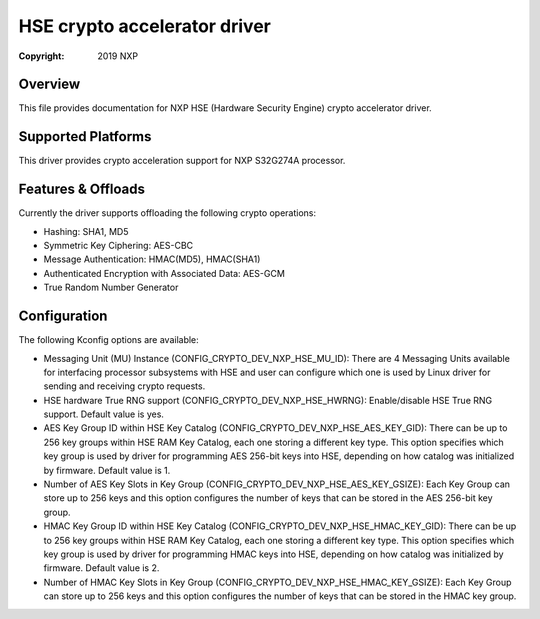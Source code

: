 .. SPDX-License-Identifier: BSD-3-Clause

=============================
HSE crypto accelerator driver
=============================

:Copyright: 2019 NXP

Overview
========
This file provides documentation for NXP HSE (Hardware Security Engine) crypto
accelerator driver.

Supported Platforms
===================
This driver provides crypto acceleration support for NXP S32G274A processor.

Features & Offloads
===================
Currently the driver supports offloading the following crypto operations:

- Hashing: SHA1, MD5
- Symmetric Key Ciphering: AES-CBC
- Message Authentication: HMAC(MD5), HMAC(SHA1)
- Authenticated Encryption with Associated Data: AES-GCM
- True Random Number Generator

Configuration
=============
The following Kconfig options are available:

- Messaging Unit (MU) Instance (CONFIG_CRYPTO_DEV_NXP_HSE_MU_ID):
  There are 4 Messaging Units available for interfacing processor subsystems 
  with HSE and user can configure which one is used by Linux driver for sending
  and receiving crypto requests.

- HSE hardware True RNG support (CONFIG_CRYPTO_DEV_NXP_HSE_HWRNG):
  Enable/disable HSE True RNG support. Default value is yes.

- AES Key Group ID within HSE Key Catalog (CONFIG_CRYPTO_DEV_NXP_HSE_AES_KEY_GID):
  There can be up to 256 key groups within HSE RAM Key Catalog, each one storing
  a different key type. This option specifies which key group is used by driver
  for programming AES 256-bit keys into HSE, depending on how catalog was
  initialized by firmware. Default value is 1.

- Number of AES Key Slots in Key Group (CONFIG_CRYPTO_DEV_NXP_HSE_AES_KEY_GSIZE):
  Each Key Group can store up to 256 keys and this option configures the number
  of keys that can be stored in the AES 256-bit key group.

- HMAC Key Group ID within HSE Key Catalog (CONFIG_CRYPTO_DEV_NXP_HSE_HMAC_KEY_GID):
  There can be up to 256 key groups within HSE RAM Key Catalog, each one storing
  a different key type. This option specifies which key group is used by driver
  for programming HMAC keys into HSE, depending on how catalog was initialized
  by firmware. Default value is 2.

- Number of HMAC Key Slots in Key Group (CONFIG_CRYPTO_DEV_NXP_HSE_HMAC_KEY_GSIZE):
  Each Key Group can store up to 256 keys and this option configures the number
  of keys that can be stored in the HMAC key group.
